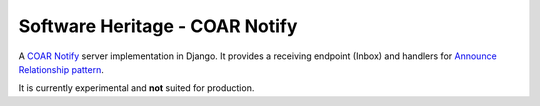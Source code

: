 Software Heritage - COAR Notify
===============================

A `COAR Notify`_ server implementation in Django. It provides a receiving endpoint
(Inbox) and handlers for `Announce Relationship pattern`_.

It is currently experimental and **not** suited for production.

.. _COAR Notify: https://coar-notify.net
.. _Announce Relationship pattern: https://coar-notify.net/specification/1.0.1/announce-relationship/